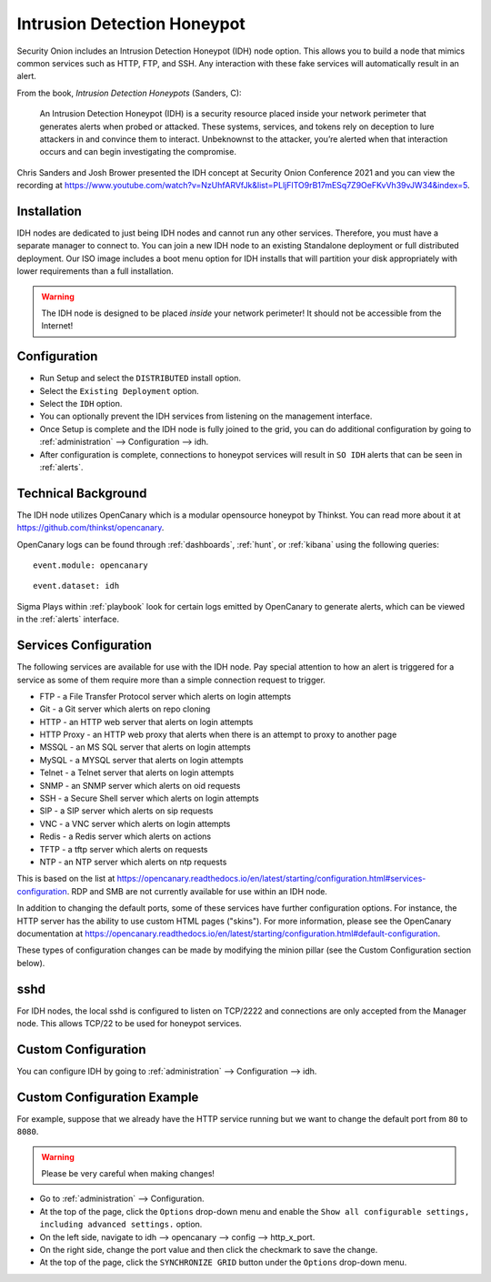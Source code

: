 .. _idh:

Intrusion Detection Honeypot
============================

Security Onion includes an Intrusion Detection Honeypot (IDH) node option. This allows you to build a node that mimics common services such as HTTP, FTP, and SSH. Any interaction with these fake services will automatically result in an alert.

From the book, *Intrusion Detection Honeypots* (Sanders, C):

     An Intrusion Detection Honeypot (IDH) is a security resource placed inside your network perimeter that generates alerts when probed or attacked. These systems, services, and tokens rely on deception to lure attackers in and convince them to interact. Unbeknownst to the attacker, you’re alerted when that interaction occurs and can begin investigating the compromise.

Chris Sanders and Josh Brower presented the IDH concept at Security Onion Conference 2021 and you can view the recording at https://www.youtube.com/watch?v=NzUhfARVfJk&list=PLljFlTO9rB17mESq7Z9OeFKvVh39vJW34&index=5.

Installation
------------

IDH nodes are dedicated to just being IDH nodes and cannot run any other services. Therefore, you must have a separate manager to connect to. You can join a new IDH node to an existing Standalone deployment or full distributed deployment. Our ISO image includes a boot menu option for IDH installs that will partition your disk appropriately with lower requirements than a full installation.

.. warning::

        The IDH node is designed to be placed *inside* your network perimeter! It should not be accessible from the Internet!
     
Configuration
-------------

- Run Setup and select the ``DISTRIBUTED`` install option.
- Select the ``Existing Deployment`` option.
- Select the ``IDH`` option.
- You can optionally prevent the IDH services from listening on the management interface.
- Once Setup is complete and the IDH node is fully joined to the grid, you can do additional configuration by going to :ref:`administration` --> Configuration --> idh.
- After configuration is complete, connections to honeypot services will result in ``SO IDH`` alerts that can be seen in :ref:`alerts`.

Technical Background
--------------------

The IDH node utilizes OpenCanary which is a modular opensource honeypot by Thinkst. You can read more about it at https://github.com/thinkst/opencanary.

OpenCanary logs can be found through :ref:`dashboards`, :ref:`hunt`, or :ref:`kibana` using the following queries:

::

     event.module: opencanary
     
::

     event.dataset: idh

Sigma Plays within :ref:`playbook` look for certain logs emitted by OpenCanary to generate alerts, which can be viewed in the :ref:`alerts` interface.

Services Configuration
----------------------

The following services are available for use with the IDH node. Pay special attention to how an alert is triggered for a service as some of them require more than a simple connection request to trigger.

- FTP - a File Transfer Protocol server which alerts on login attempts
- Git - a Git server which alerts on repo cloning
- HTTP - an HTTP web server that alerts on login attempts
- HTTP Proxy - an HTTP web proxy that alerts when there is an attempt to proxy to another page
- MSSQL - an MS SQL server that alerts on login attempts
- MySQL - a MYSQL server that alerts on login attempts
- Telnet - a Telnet server that alerts on login attempts
- SNMP - an SNMP server which alerts on oid requests
- SSH - a Secure Shell server which alerts on login attempts
- SIP - a SIP server which alerts on sip requests
- VNC - a VNC server which alerts on login attempts
- Redis - a Redis server which alerts on actions
- TFTP - a tftp server which alerts on requests
- NTP - an NTP server which alerts on ntp requests

This is based on the list at https://opencanary.readthedocs.io/en/latest/starting/configuration.html#services-configuration. RDP and SMB are not currently available for use within an IDH node.

In addition to changing the default ports, some of these services have further configuration options. For instance, the HTTP server has the ability to use custom HTML pages ("skins"). For more information, please see the OpenCanary documentation at https://opencanary.readthedocs.io/en/latest/starting/configuration.html#default-configuration.

These types of configuration changes can be made by modifying the minion pillar (see the Custom Configuration section below).

sshd
----

For IDH nodes, the local sshd is configured to listen on TCP/2222 and connections are only accepted from the Manager node. This allows TCP/22 to be used for honeypot services.

Custom Configuration 
--------------------

You can configure IDH by going to :ref:`administration` --> Configuration --> idh.

.. image:: images/61_config.png
  :target: _images/61_config.png

Custom Configuration Example
----------------------------

For example, suppose that we already have the HTTP service running but we want to change the default port from ``80`` to ``8080``.

.. warning::

        Please be very careful when making changes!

- Go to :ref:`administration` --> Configuration.
- At the top of the page, click the ``Options`` drop-down menu and enable the ``Show all configurable settings, including advanced settings.`` option.
- On the left side, navigate to idh --> opencanary --> config --> http_x_port.
- On the right side, change the port value and then click the checkmark to save the change.
- At the top of the page, click the ``SYNCHRONIZE GRID`` button under the ``Options`` drop-down menu.
